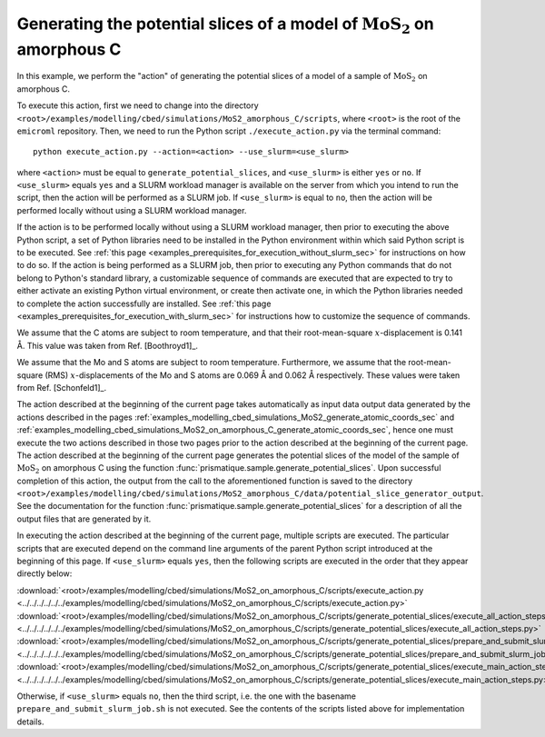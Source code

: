 .. _examples_modelling_cbed_simulations_MoS2_on_amorphous_C_generate_potential_slices_sec:

Generating the potential slices of a model of :math:`\text{MoS}_2` on amorphous C
=================================================================================

In this example, we perform the "action" of generating the potential slices of a
model of a sample of :math:`\text{MoS}_2` on amorphous C.

To execute this action, first we need to change into the directory
``<root>/examples/modelling/cbed/simulations/MoS2_amorphous_C/scripts``, where
``<root>`` is the root of the ``emicroml`` repository. Then, we need to run the
Python script ``./execute_action.py`` via the terminal command::

  python execute_action.py --action=<action> --use_slurm=<use_slurm>

where ``<action>`` must be equal to ``generate_potential_slices``, and
``<use_slurm>`` is either ``yes`` or ``no``. If ``<use_slurm>`` equals ``yes``
and a SLURM workload manager is available on the server from which you intend to
run the script, then the action will be performed as a SLURM job. If
``<use_slurm>`` is equal to ``no``, then the action will be performed locally
without using a SLURM workload manager.

If the action is to be performed locally without using a SLURM workload manager,
then prior to executing the above Python script, a set of Python libraries need
to be installed in the Python environment within which said Python script is to
be executed. See :ref:`this page
<examples_prerequisites_for_execution_without_slurm_sec>` for instructions on
how to do so. If the action is being performed as a SLURM job, then prior to
executing any Python commands that do not belong to Python's standard library, a
customizable sequence of commands are executed that are expected to try to
either activate an existing Python virtual environment, or create then activate
one, in which the Python libraries needed to complete the action successfully
are installed. See :ref:`this page
<examples_prerequisites_for_execution_with_slurm_sec>` for instructions how to
customize the sequence of commands.

We assume that the C atoms are subject to room temperature, and that their
root-mean-square :math:`x`-displacement is 0.141 Å. This value was taken from 
Ref. [Boothroyd1]_.

We assume that the Mo and S atoms are subject to room temperature. Furthermore,
we assume that the root-mean-square (RMS) :math:`x`-displacements of the Mo and
S atoms are 0.069 Å and 0.062 Å respectively. These values were taken from
Ref. [Schonfeld1]_.

The action described at the beginning of the current page takes automatically as
input data output data generated by the actions described in the pages
:ref:`examples_modelling_cbed_simulations_MoS2_generate_atomic_coords_sec` and
:ref:`examples_modelling_cbed_simulations_MoS2_on_amorphous_C_generate_atomic_coords_sec`,
hence one must execute the two actions described in those two pages prior to the
action described at the beginning of the current page. The action described at
the beginning of the current page generates the potential slices of the model of
the sample of :math:`\text{MoS}_2` on amorphous C using the function
:func:`prismatique.sample.generate_potential_slices`. Upon successful completion
of this action, the output from the call to the aforementioned function is saved
to the directory
``<root>/examples/modelling/cbed/simulations/MoS2_amorphous_C/data/potential_slice_generator_output``.
See the documentation for the function
:func:`prismatique.sample.generate_potential_slices` for a description of all
the output files that are generated by it.

In executing the action described at the beginning of the current page, multiple
scripts are executed. The particular scripts that are executed depend on the
command line arguments of the parent Python script introduced at the beginning
of this page. If ``<use_slurm>`` equals ``yes``, then the following scripts are
executed in the order that they appear directly below:

:download:`<root>/examples/modelling/cbed/simulations/MoS2_on_amorphous_C/scripts/execute_action.py <../../../../../../examples/modelling/cbed/simulations/MoS2_on_amorphous_C/scripts/execute_action.py>`
:download:`<root>/examples/modelling/cbed/simulations/MoS2_on_amorphous_C/scripts/generate_potential_slices/execute_all_action_steps.py <../../../../../../examples/modelling/cbed/simulations/MoS2_on_amorphous_C/scripts/generate_potential_slices/execute_all_action_steps.py>`
:download:`<root>/examples/modelling/cbed/simulations/MoS2_on_amorphous_C/scripts/generate_potential_slices/prepare_and_submit_slurm_job.sh <../../../../../../examples/modelling/cbed/simulations/MoS2_on_amorphous_C/scripts/generate_potential_slices/prepare_and_submit_slurm_job.sh>`
:download:`<root>/examples/modelling/cbed/simulations/MoS2_on_amorphous_C/scripts/generate_potential_slices/execute_main_action_steps.py <../../../../../../examples/modelling/cbed/simulations/MoS2_on_amorphous_C/scripts/generate_potential_slices/execute_main_action_steps.py>`

Otherwise, if ``<use_slurm>`` equals ``no``, then the third script, i.e. the one
with the basename ``prepare_and_submit_slurm_job.sh`` is not executed. See the
contents of the scripts listed above for implementation details.
